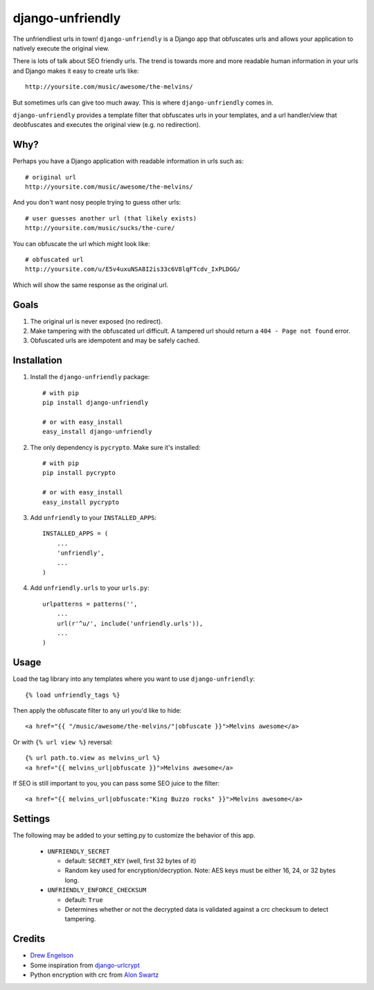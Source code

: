 django-unfriendly
=================

The unfriendliest urls in town! ``django-unfriendly`` is a Django app that obfuscates urls and allows your application to natively execute the original view.

There is lots of talk about SEO friendly urls. The trend is towards more and more readable human information in your urls and Django makes it easy to create urls like::

    http://yoursite.com/music/awesome/the-melvins/

But sometimes urls can give too much away. This is where ``django-unfriendly`` comes in.

``django-unfriendly`` provides a template filter that obfuscates urls in your templates, and a url handler/view that deobfuscates and executes the original view (e.g. no redirection).


Why?
****

Perhaps you have a Django application with readable information in urls such as::

    # original url
    http://yoursite.com/music/awesome/the-melvins/

And you don't want nosy people trying to guess other urls::

    # user guesses another url (that likely exists)
    http://yoursite.com/music/sucks/the-cure/

You can obfuscate the url which might look like::

    # obfuscated url
    http://yoursite.com/u/E5v4uxuNSA8I2is33c6V8lqFTcdv_IxPLDGG/

Which will show the same response as the original url.


Goals
*****

1. The original url is never exposed (no redirect).

2. Make tampering with the obfuscated url difficult. A tampered url should return a ``404 - Page not found`` error.

3. Obfuscated urls are idempotent and may be safely cached.


Installation
************

1. Install the ``django-unfriendly`` package::

    # with pip
    pip install django-unfriendly

    # or with easy_install
    easy_install django-unfriendly

2. The only dependency is ``pycrypto``. Make sure it's installed::

    # with pip
    pip install pycrypto

    # or with easy_install
    easy_install pycrypto

3. Add ``unfriendly`` to your ``INSTALLED_APPS``::

    INSTALLED_APPS = (
        ...
        'unfriendly',
        ...
    )

4. Add ``unfriendly.urls`` to your ``urls.py``::

    urlpatterns = patterns('',
        ...
        url(r'^u/', include('unfriendly.urls')),
        ...
    )


Usage
*****
Load the tag library into any templates where you want to use ``django-unfriendly``::

    {% load unfriendly_tags %}

Then apply the obfuscate filter to any url you'd like to hide::

    <a href="{{ "/music/awesome/the-melvins/"|obfuscate }}">Melvins awesome</a>

Or with ``{% url view %}`` reversal::

    {% url path.to.view as melvins_url %}
    <a href="{{ melvins_url|obfuscate }}">Melvins awesome</a>

If SEO is still important to you, you can pass some SEO juice to the filter::

    <a href="{{ melvins_url|obfuscate:"King Buzzo rocks" }}">Melvins awesome</a>


Settings
********

The following may be added to your setting.py to customize the behavior of this app.

 - ``UNFRIENDLY_SECRET``

   - default: ``SECRET_KEY`` (well, first 32 bytes of it)
   - Random key used for encryption/decryption. Note: AES keys must be either 16, 24, or 32 bytes long.

 - ``UNFRIENDLY_ENFORCE_CHECKSUM``

   - default: ``True``
   - Determines whether or not the decrypted data is validated against a crc checksum to detect tampering.


Credits
*******
* `Drew Engelson`_
* Some inspiration from `django-urlcrypt`_
* Python encryption with crc from `Alon Swartz`_

.. _`Drew Engelson`: http://github.com/tomatohater
.. _`django-urlcrypt`: http://github.com/dziegler/django-urlcrypt
.. _`Alon Swartz`: http://www.turnkeylinux.org/blog/python-symmetric-encryption
